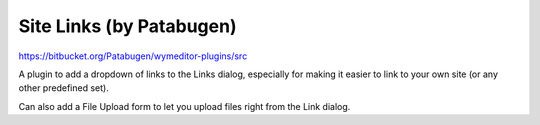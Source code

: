 Site Links (by Patabugen)
=========================

https://bitbucket.org/Patabugen/wymeditor-plugins/src

A plugin to add a dropdown of links to the Links dialog, especially for making
it easier to link to your own site (or any other predefined set).

Can also add a File Upload form to let you upload files right from the Link dialog.

